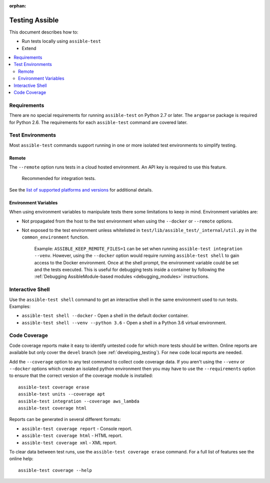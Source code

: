 :orphan:

.. _testing_running_locally:

***************
Testing Assible
***************

This document describes how to:

* Run tests locally using ``assible-test``
* Extend

.. contents::
   :local:

Requirements
============

There are no special requirements for running ``assible-test`` on Python 2.7 or later.
The ``argparse`` package is required for Python 2.6.
The requirements for each ``assible-test`` command are covered later.


Test Environments
=================

Most ``assible-test`` commands support running in one or more isolated test environments to simplify testing.


Remote
------

The ``--remote`` option runs tests in a cloud hosted environment.
An API key is required to use this feature.

    Recommended for integration tests.

See the `list of supported platforms and versions <https://github.com/assible/assible/blob/devel/test/lib/assible_test/_data/completion/remote.txt>`_ for additional details.

Environment Variables
---------------------

When using environment variables to manipulate tests there some limitations to keep in mind. Environment variables are:

* Not propagated from the host to the test environment when using the ``--docker`` or ``--remote`` options.
* Not exposed to the test environment unless whitelisted in ``test/lib/assible_test/_internal/util.py`` in the ``common_environment`` function.

    Example: ``ASSIBLE_KEEP_REMOTE_FILES=1`` can be set when running ``assible-test integration --venv``. However, using the ``--docker`` option would
    require running ``assible-test shell`` to gain access to the Docker environment. Once at the shell prompt, the environment variable could be set
    and the tests executed. This is useful for debugging tests inside a container by following the
    :ref:`Debugging AssibleModule-based modules <debugging_modules>` instructions.

Interactive Shell
=================

Use the ``assible-test shell`` command to get an interactive shell in the same environment used to run tests. Examples:

* ``assible-test shell --docker`` - Open a shell in the default docker container.
* ``assible-test shell --venv --python 3.6`` - Open a shell in a Python 3.6 virtual environment.


Code Coverage
=============

Code coverage reports make it easy to identify untested code for which more tests should
be written.  Online reports are available but only cover the ``devel`` branch (see
:ref:`developing_testing`).  For new code local reports are needed.

Add the ``--coverage`` option to any test command to collect code coverage data.  If you
aren't using the ``--venv`` or ``--docker`` options which create an isolated python
environment then you may have to use the ``--requirements`` option to ensure that the
correct version of the coverage module is installed::

   assible-test coverage erase
   assible-test units --coverage apt
   assible-test integration --coverage aws_lambda
   assible-test coverage html


Reports can be generated in several different formats:

* ``assible-test coverage report`` - Console report.
* ``assible-test coverage html`` - HTML report.
* ``assible-test coverage xml`` - XML report.

To clear data between test runs, use the ``assible-test coverage erase`` command. For a full list of features see the online help::

   assible-test coverage --help
